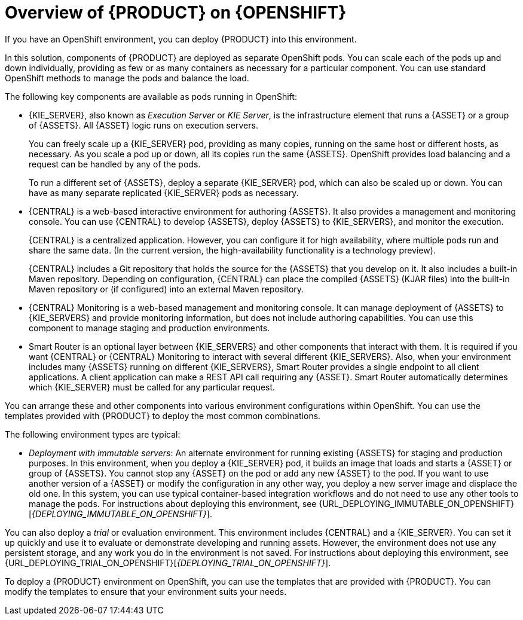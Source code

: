 [id='ba-openshift-overview-con']
= Overview of {PRODUCT} on {OPENSHIFT}
If you have an OpenShift environment, you can deploy {PRODUCT} into this environment.

In this solution, components of {PRODUCT} are deployed as separate OpenShift pods. You can scale each of the pods up and down individually, providing as few or as many containers as necessary for a particular component. You can use standard OpenShift methods to manage the pods and balance the load.

The following key components are available as pods running in OpenShift:

* {KIE_SERVER}, also known as _Execution Server_ or _KIE Server_, is the infrastructure element that runs a {ASSET} or a group of {ASSETS}. All {ASSET} logic runs on execution servers.
ifeval::["{PRODUCT_INIT}"=="rhpam"]
+
A database server is normally required for {KIE_SERVER}. You can provide a database server in another OpenShift pod or configure an execution server on OpenShift to use any other database server. Alternatively, {KIE_SERVER} can use an H2 database; in this case, the pod cannot be scaled. 
endif::[]
+
You can freely scale up a {KIE_SERVER} pod, providing as many copies, running on the same host or different hosts, as necessary. As you scale a pod up or down, all its copies 
ifeval::["{PRODUCT_INIT}"=="rhpam"]
use the same database server and
endif::[]
run the same {ASSETS}. OpenShift provides load balancing and a request can be handled by any of the pods.
+
To run a different set of {ASSETS}, deploy a separate {KIE_SERVER} pod, which can also be scaled up or down. You can have as many separate replicated {KIE_SERVER} pods as necessary.
+
* {CENTRAL} is a web-based interactive environment for authoring {ASSETS}. It also provides a management and monitoring console. You can use {CENTRAL} to develop {ASSETS}, deploy {ASSETS} to {KIE_SERVERS}, and monitor the execution.
+
{CENTRAL} is a centralized application. However, you can configure it for high availability, where multiple pods run and share the same data. (In the current version, the high-availability functionality is a technology preview).
+
{CENTRAL} includes a Git repository that holds the source for the {ASSETS} that you develop on it. It also includes a built-in Maven repository. Depending on configuration, {CENTRAL} can place the compiled {ASSETS} (KJAR files) into the built-in Maven repository or (if configured) into an external Maven repository.
+
* {CENTRAL} Monitoring is a web-based management and monitoring console. It can manage deployment of {ASSETS} to {KIE_SERVERS} and provide monitoring information, but does not include authoring capabilities. You can use this component to manage staging and production environments.
+
* Smart Router is an optional layer between {KIE_SERVERS} and other components that interact with them. It is required if you want {CENTRAL} or {CENTRAL} Monitoring to interact with several different {KIE_SERVERS}. Also, when your environment includes many {ASSETS} running on different {KIE_SERVERS}, Smart Router provides a single endpoint to all client applications. A client application can make a REST API call requiring any {ASSET}. Smart Router automatically determines which {KIE_SERVER} must be called for any particular request.

You can arrange these and other components into various environment configurations within OpenShift. 
ifeval::["{context}"!="openshift-ansible-playbook"]
You can use the templates provided with {PRODUCT} to deploy the most common combinations.
endif::[]

The following environment types are typical:
  
ifeval::["{PRODUCT_INIT}"=="rhpam"]
* _Authoring_: An environment for creating and modifying {ASSETS} using {CENTRAL}. It consists of pods that provide {CENTRAL} for the authoring work and a {KIE_SERVER} for test execution of the {ASSETS}. 
ifeval::["{context}"!="openshift-ansible-playbook"]
For instructions about deploying this environment, see {URL_DEPLOYING_AUTHORING_ON_OPENSHIFT}[_{DEPLOYING_AUTHORING_ON_OPENSHIFT}_].
endif::[]
* _Managed deployment_: An environment for running existing {ASSETS} for staging and production purposes. This environment includes several groups of {KIE_SERVER} pods; you can deploy and undeploy {ASSETS} on every such group and also scale the group up or down as necessary. Use {CENTRAL} Monitoring to deploy, run, and stop the {ASSETS} and to monitor their execution. 
ifeval::["{context}"!="openshift-ansible-playbook"]
For instructions about deploying this environment, see {URL_DEPLOYING_MANAGED_ON_OPENSHIFT}[_{DEPLOYING_MANAGED_ON_OPENSHIFT}_]. 
endif::[]
endif::[]
ifeval::["{PRODUCT_INIT}"=="rhdm"]
* _Authoring or managed environment_: An environment architecture that can be used for creating and modifying {ASSETS} using {CENTRAL} and also for running {ASSETS} on {KIE_SERVERS}. It consists of pods that provide {CENTRAL} for the authoring work and one or more {KIE_SERVERS} for execution of the {ASSETS}. Each {KIE_SERVER} is a pod that you can replicate to scale up or down as necessary. You can deploy and undeploy {ASSETS} on each {KIE_SERVER} using {CENTRAL}.
ifeval::["{context}"!="openshift-ansible-playbook"]
For instructions about deploying this environment, see {URL_DEPLOYING_AUTHORING_ON_OPENSHIFT}[_{DEPLOYING_AUTHORING_ON_OPENSHIFT}_].
endif::[]
endif::[]
* _Deployment with immutable servers_: An alternate environment for running existing {ASSETS} for staging and production purposes. In this environment, when you deploy a {KIE_SERVER} pod, it builds an image that loads and starts a {ASSET} or group of {ASSETS}. You cannot stop any {ASSET} on the pod or add any new {ASSET} to the pod. If you want to use another version of a {ASSET} or modify the configuration in any other way, you deploy a new server image and displace the old one. In this system, you can use typical container-based integration workflows and do not need to use any other tools to manage the pods. 
ifeval::["{PRODUCT_INIT}"=="rhpam"]
Optionally, you can use {CENTRAL} Monitoring to monitor the performance of the environment and to stop and restart some of the {ASSET} instances, but not to deploy additional {ASSETS} to any {KIE_SERVER} or undeploy any existing ones (you can not add or remove containers). 
endif::[]
ifeval::["{context}"!="openshift-ansible-playbook"]
For instructions about deploying this environment, see {URL_DEPLOYING_IMMUTABLE_ON_OPENSHIFT}[_{DEPLOYING_IMMUTABLE_ON_OPENSHIFT}_].
endif::[]

You can also deploy a _trial_ or evaluation environment. This environment includes {CENTRAL} and a {KIE_SERVER}. You can set it up quickly and use it to evaluate or demonstrate developing and running assets. However, the environment does not use any persistent storage, and any work you do in the environment is not saved.
ifeval::["{context}"!="openshift-ansible-playbook"]
For instructions about deploying this environment, see {URL_DEPLOYING_TRIAL_ON_OPENSHIFT}[_{DEPLOYING_TRIAL_ON_OPENSHIFT}_].
endif::[]

ifeval::["{context}"!="openshift-ansible-playbook"]
To deploy a {PRODUCT} environment on OpenShift, you can use the templates that are provided with {PRODUCT}. You can modify the templates to ensure that your environment suits your needs.
endif::[]
ifeval::["{context}"=="openshift-ansible-playbook"]
You can use the Automation Broker with the {PRODUCT} Ansible Playbook to deploy a {PRODUCT} environment on OpenShift in an interactive procedure. You can set all possible configuration values during this procedure. During the installation, the Automation Broker can generate all the required secrets automatically.
endif::[]
